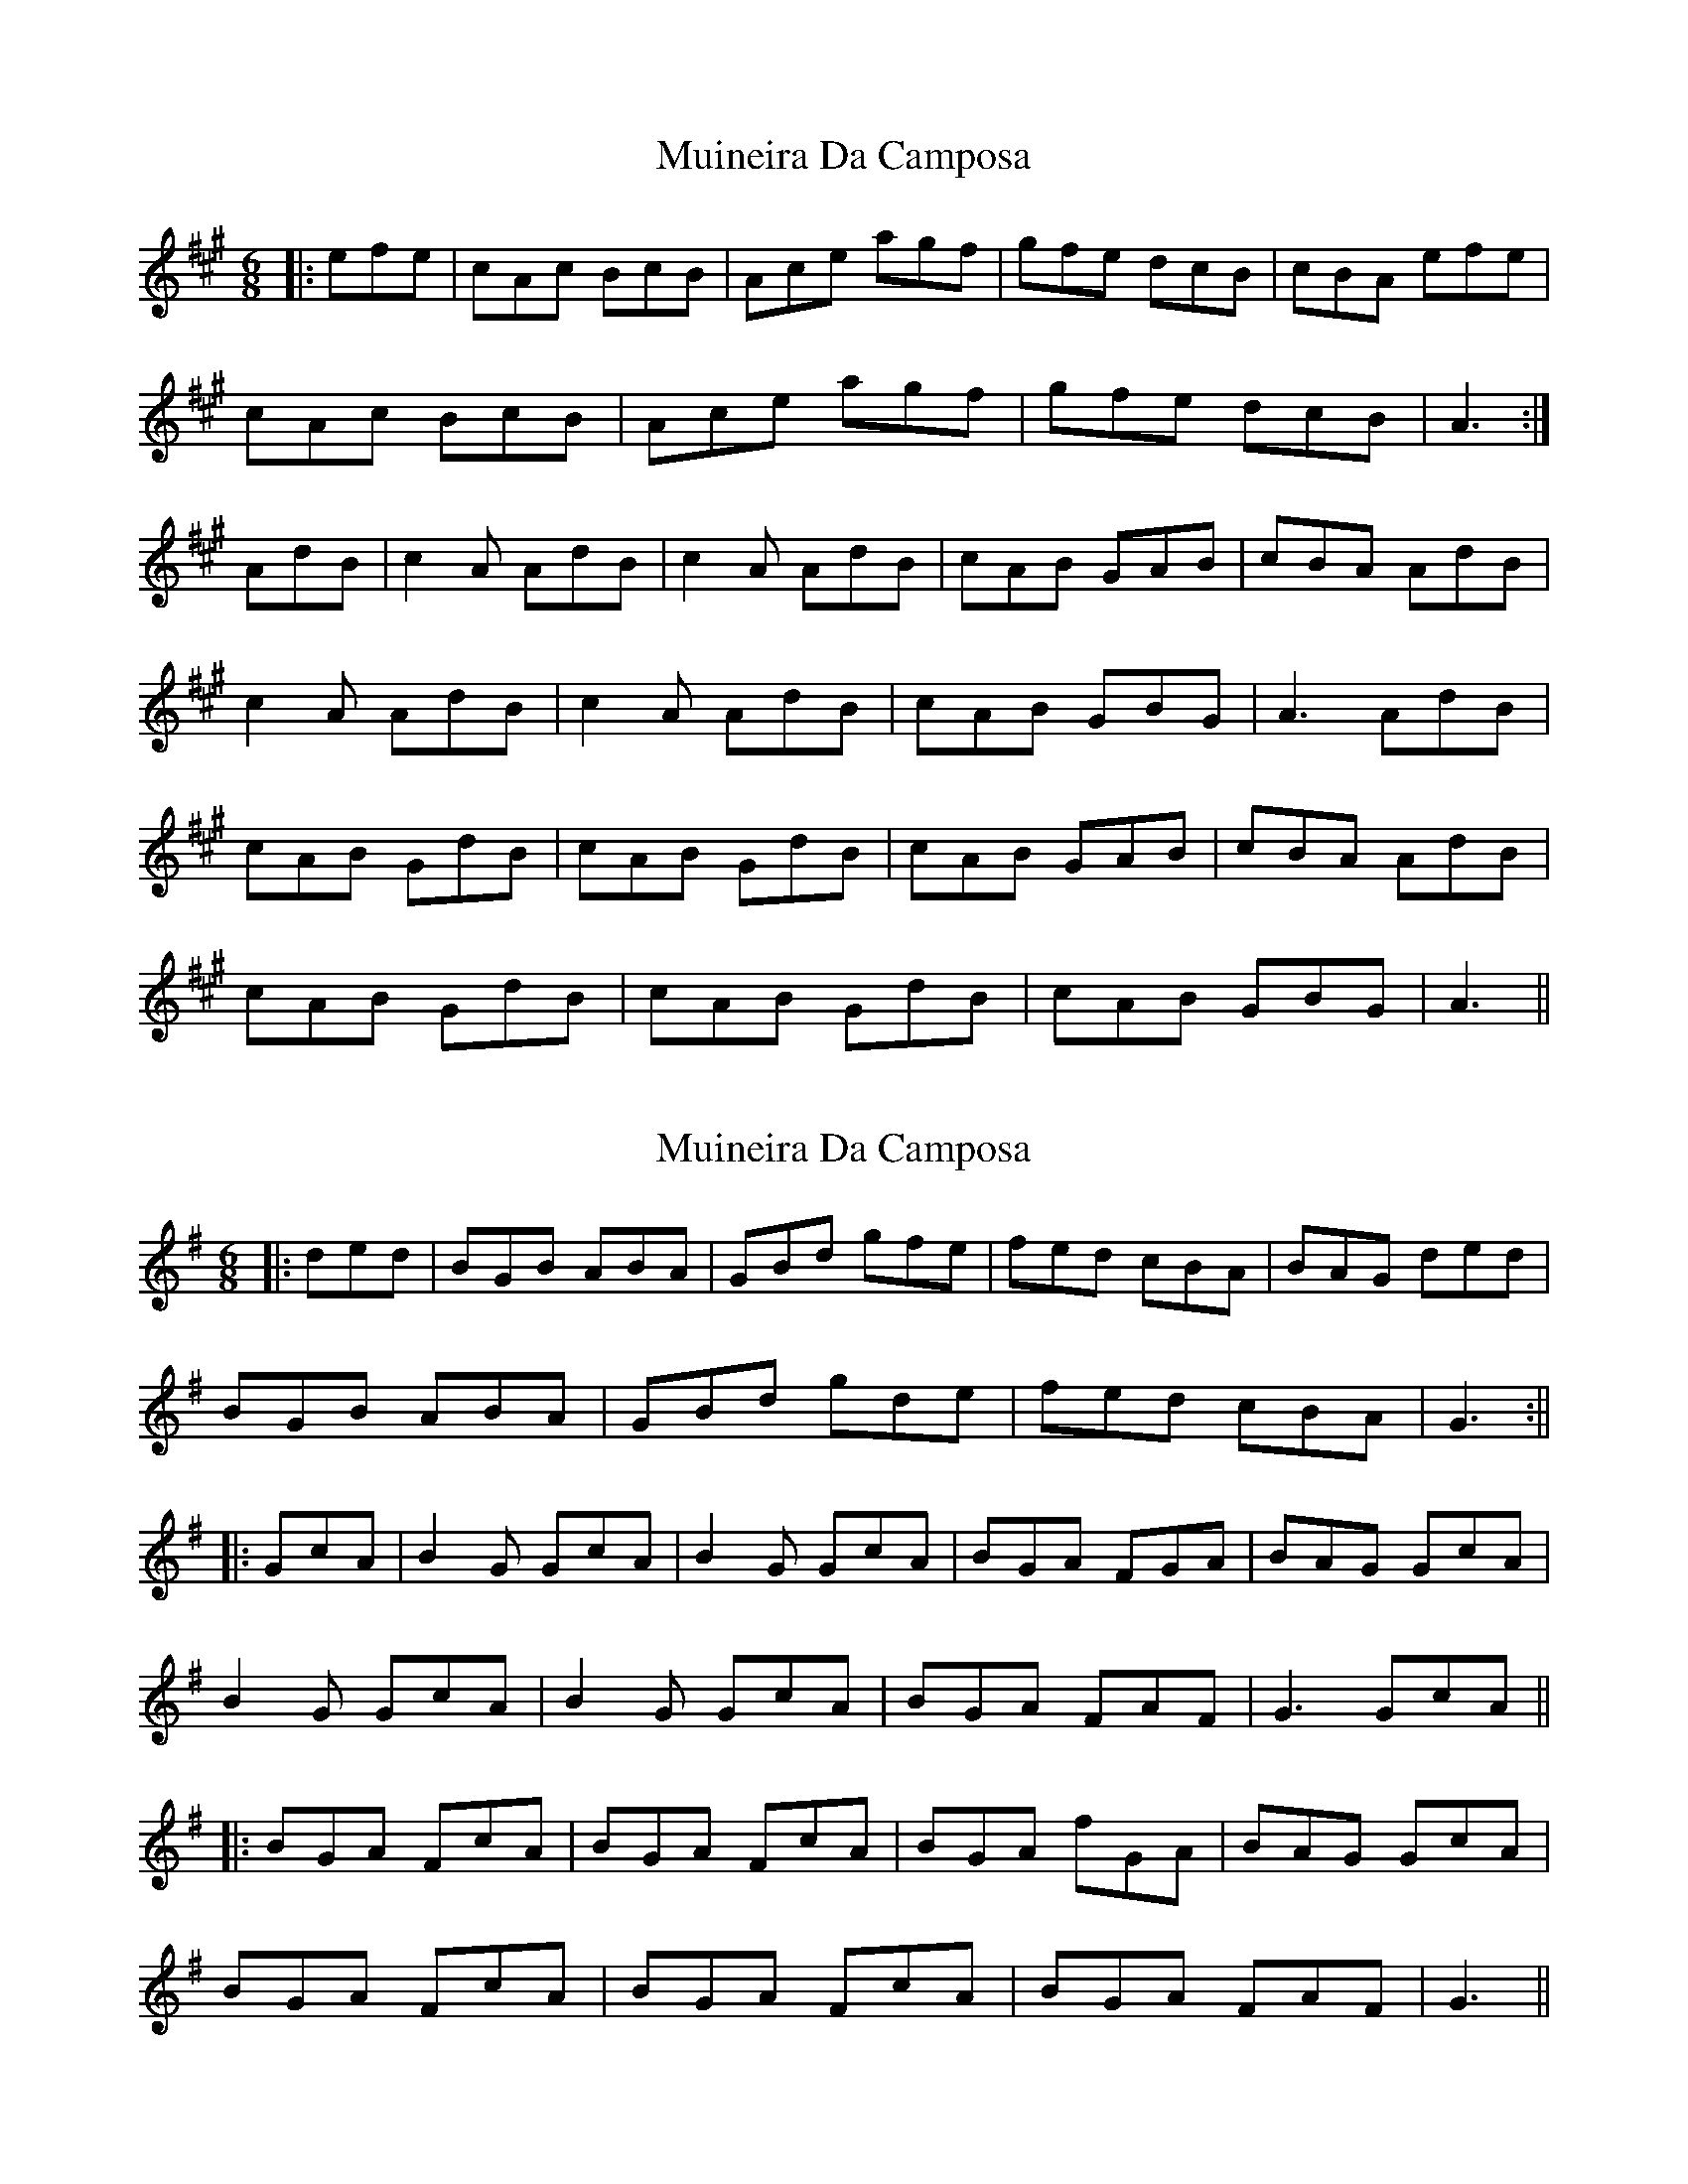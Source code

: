 X: 1
T: Muineira Da Camposa
Z: bogman
S: https://thesession.org/tunes/9307#setting9307
R: jig
M: 6/8
L: 1/8
K: Amaj
|:efe|cAc BcB|Ace agf|gfe dcB|cBA efe|
cAc BcB|Ace agf|gfe dcB|A3:|
AdB|c2A AdB|c2A AdB|cAB GAB|cBA AdB|
c2A AdB|c2A AdB|cAB GBG|A3 AdB|
cAB GdB|cAB GdB|cAB GAB|cBA AdB|
cAB GdB|cAB GdB|cAB GBG|A3||
X: 2
T: Muineira Da Camposa
Z: JACKB
S: https://thesession.org/tunes/9307#setting19975
R: jig
M: 6/8
L: 1/8
K: Gmaj
|:ded |BGB ABA|GBd gfe|fed cBA|BAG ded|BGB ABA|GBd gde|fed cBA|G3:|||:GcA|B2G GcA|B2G GcA|BGA FGA|BAG GcA|B2G GcA|B2G GcA|BGA FAF|G3 GcA|||:BGA FcA|BGA FcA|BGA fGA|BAG GcA|BGA FcA|BGA FcA|BGA FAF|G3||
